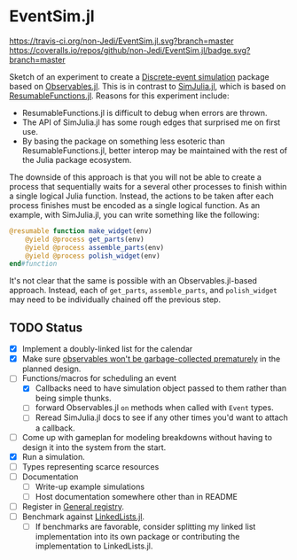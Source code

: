 * EventSim.jl
[[https://travis-ci.org/non-Jedi/EventSim.jl][https://travis-ci.org/non-Jedi/EventSim.jl.svg?branch=master]] [[https://coveralls.io/github/non-Jedi/EventSim.jl?branch=master][https://coveralls.io/repos/github/non-Jedi/EventSim.jl/badge.svg?branch=master]]

Sketch of an experiment to create a [[https://en.wikipedia.org/wiki/Discrete-event_simulation][Discrete-event simulation]] package
based on [[https://juliagizmos.github.io/Observables.jl/stable/][Observables.jl]]. This is in contrast to [[https://github.com/BenLauwens/SimJulia.jl][SimJulia.jl]], which
is based on [[https://github.com/BenLauwens/ResumableFunctions.jl][ResumableFunctions.jl]]. Reasons for this experiment
include:

- ResumableFunctions.jl is difficult to debug when errors are thrown.
- The API of SimJulia.jl has some rough edges that surprised me on
  first use.
- By basing the package on something less esoteric than
  ResumableFunctions.jl, better interop may be maintained with the
  rest of the Julia package ecosystem.

The downside of this approach is that you will not be able to create a
process that sequentially waits for a several other processes to
finish within a single logical Julia function. Instead, the actions to
be taken after each process finishes must be encoded as a single
logical function. As an example, with SimJulia.jl, you can write
something like the following:

#+begin_src julia
  @resumable function make_widget(env)
      @yield @process get_parts(env)
      @yield @process assemble_parts(env)
      @yield @process polish_widget(env)
  end#function
#+end_src

It's not clear that the same is possible with an Observables.jl-based
approach. Instead, each of ~get_parts~, ~assemble_parts~, and
~polish_widget~ may need to be individually chained off the previous step.

** TODO Status

- [X] Implement a doubly-linked list for the calendar
- [X] Make sure [[https://github.com/JuliaGizmos/Observables.jl/issues/1][observables won't be garbage-collected prematurely]] in
  the planned design.
- [-] Functions/macros for scheduling an event
  - [X] Callbacks need to have simulation object passed to them rather
    than being simple thunks.
  - [ ] forward Observables.jl ~on~ methods when called with ~Event~
    types.
  - [ ] Reread SimJulia.jl docs to see if any other times you'd want
    to attach a callback.
- [ ] Come up with gameplan for modeling breakdowns without having to
  design it into the system from the start.
- [X] Run a simulation.
- [ ] Types representing scarce resources
- [ ] Documentation
  - [ ] Write-up example simulations
  - [ ] Host documentation somewhere other than in README
- [ ] Register in [[https://github.com/JuliaRegistries/General/][General registry]].
- [ ] Benchmark against [[https://github.com/ChrisRackauckas/LinkedLists.jl][LinkedLists.jl]].
  - [ ] If benchmarks are favorable, consider splitting my linked list
    implementation into its own package or contributing the
    implementation to LinkedLists.jl.
